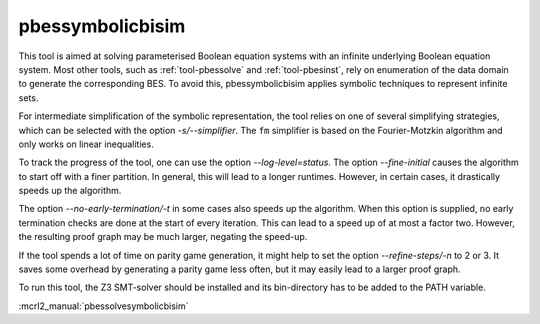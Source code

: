 .. index:: pbessymbolicbisim

.. _tool-pbessymbolicbisim:

pbessymbolicbisim
=================

This tool is aimed at solving parameterised Boolean equation systems with an
infinite underlying Boolean equation system. Most other tools, such as
:ref:`tool-pbessolve` and :ref:`tool-pbesinst`, rely on enumeration of the data
domain to generate the corresponding BES. To avoid this, pbessymbolicbisim
applies symbolic techniques to represent infinite sets.

For intermediate simplification of the symbolic representation, the tool relies
on one of several simplifying strategies, which can be selected with the option
`-s/--simplifier`. The ``fm`` simplifier is based on the Fourier-Motzkin
algorithm and only works on linear inequalities.

To track the progress of the tool, one can use the option
`--log-level=status`. The option `--fine-initial` causes the
algorithm to start off with a finer partition. In general, this will lead to
a longer runtimes. However, in certain cases, it drastically speeds up the
algorithm.

The option `--no-early-termination/-t` in some cases also speeds up the
algorithm. When this option is supplied, no early termination checks are done
at the start of every iteration. This can lead to a speed up of at most a factor
two. However, the resulting proof graph may be much larger, negating the
speed-up.

If the tool spends a lot of time on parity game generation, it might help to
set the option `--refine-steps/-n` to 2 or 3. It saves some overhead by
generating a parity game less often, but it may easily lead to a larger proof
graph.

To run this tool, the Z3 SMT-solver should be installed and its bin-directory
has to be added to the PATH variable.

:mcrl2_manual:`pbessolvesymbolicbisim`